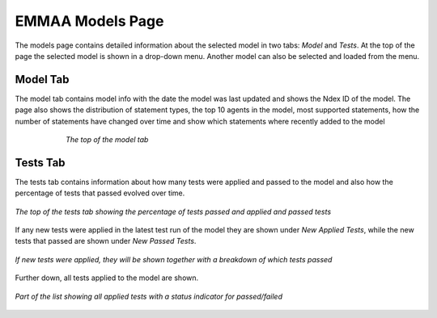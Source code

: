 EMMAA Models Page
=================

The models page contains detailed information about the selected model in two
tabs: *Model* and *Tests*. At the top of the page the selected model is
shown in a drop-down menu. Another model can also be selected and loaded from
the menu.

Model Tab
---------

The model tab contains model info with the date the model was last updated
and shows the Ndex ID of the model. The page also shows the distribution of
statement types, the top 10 agents in the model, most supported statements,
how the number of statements have changed over time and show which statements
where recently added to the model

.. figure:: ../_static/images/aml_model_tab.png
  :align: center
  :figwidth: 75 %

  *The top of the model tab*

Tests Tab
---------

The tests tab contains information about how many tests were applied and
passed to the model and also how the percentage of tests that passed evolved
over time.

.. figure:: ../_static/images/aml_tests_tab_top.png
  :align: center
  :figwidth: 100 %

  *The top of the tests tab showing the percentage of tests passed and applied
  and passed tests*

If any new tests were applied in the latest test run of the model
they are shown under *New Applied Tests*, while the new tests that passed are
shown under *New Passed Tests*.

.. figure:: ../_static/images/aml_tests_tab_tests.png
  :align: center
  :figwidth: 100 %

  *If new tests were applied, they will be shown together with a breakdown of
  which tests passed*

Further down, all tests applied to the model are shown.

.. figure:: ../_static/images/aml_tests_all_tests.png
  :align: center
  :figwidth: 100 %

  *Part of the list showing all applied tests with a status indicator for
  passed/failed*
